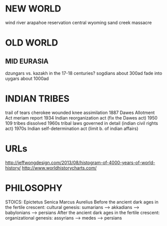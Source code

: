* NEW WORLD
wind river arapahoe reservation central wyoming   sand creek massacre



* OLD WORLD
** MID EURASIA
dzungars vs. kazakh in the 17-18 centuries?
sogdians about 300ad fade into uygars about 1000ad

* INDIAN TRIBES
trail of tears cherokee
wounded knee
assimilation 1887 Dawes Allotment Act
meriam report
1934 Indian reorganization act (fix the Dawes act)
1950 109 tribes dissolved
1960s tribal laws governed in detail (indian civil rights act)
1970s Indian self-determination act (limit b. of indian affairs)

* URLs
    http://jeffwongdesign.com/2013/08/histogram-of-4000-years-of-world-history/
    http://www.worldhistorycharts.com/


* PHILOSOPHY
STOICS:
    Epictetus
    Senica
    Marcus Aurelius
Before the ancient dark ages in the fertile crescent:
cultural genesis:
  sumarians --> akkadians --> babylonians ----> persians
After the ancient dark ages in the fertile crescent:
organizational genesis:
  assyrians --> medes --> persians

